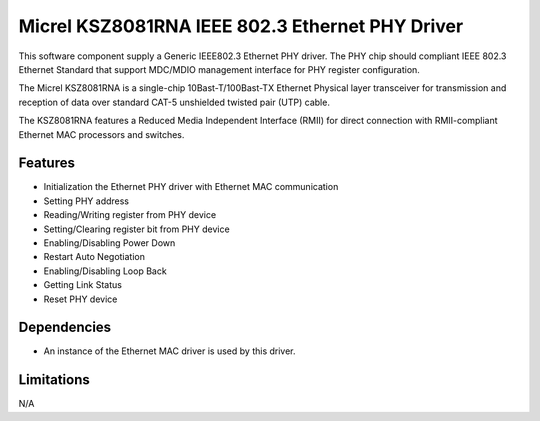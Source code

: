 ================================================
Micrel KSZ8081RNA IEEE 802.3 Ethernet PHY Driver
================================================

This software component supply a Generic IEEE802.3 Ethernet PHY driver.
The PHY chip should compliant IEEE 802.3 Ethernet Standard that
support MDC/MDIO management interface for PHY register configuration.

The Micrel KSZ8081RNA is a single-chip 10Bast-T/100Bast-TX Ethernet
Physical layer transceiver for transmission and reception of data over
standard CAT-5 unshielded twisted pair (UTP) cable.

The KSZ8081RNA features a Reduced Media Independent Interface (RMII) for
direct connection with RMII-compliant Ethernet MAC processors and switches.

Features
--------

* Initialization the Ethernet PHY driver with Ethernet MAC communication
* Setting PHY address
* Reading/Writing register from PHY device
* Setting/Clearing register bit from PHY device
* Enabling/Disabling Power Down
* Restart Auto Negotiation
* Enabling/Disabling Loop Back
* Getting Link Status
* Reset PHY device

Dependencies
------------

* An instance of the Ethernet MAC driver is used by this driver.

Limitations
-----------

N/A
